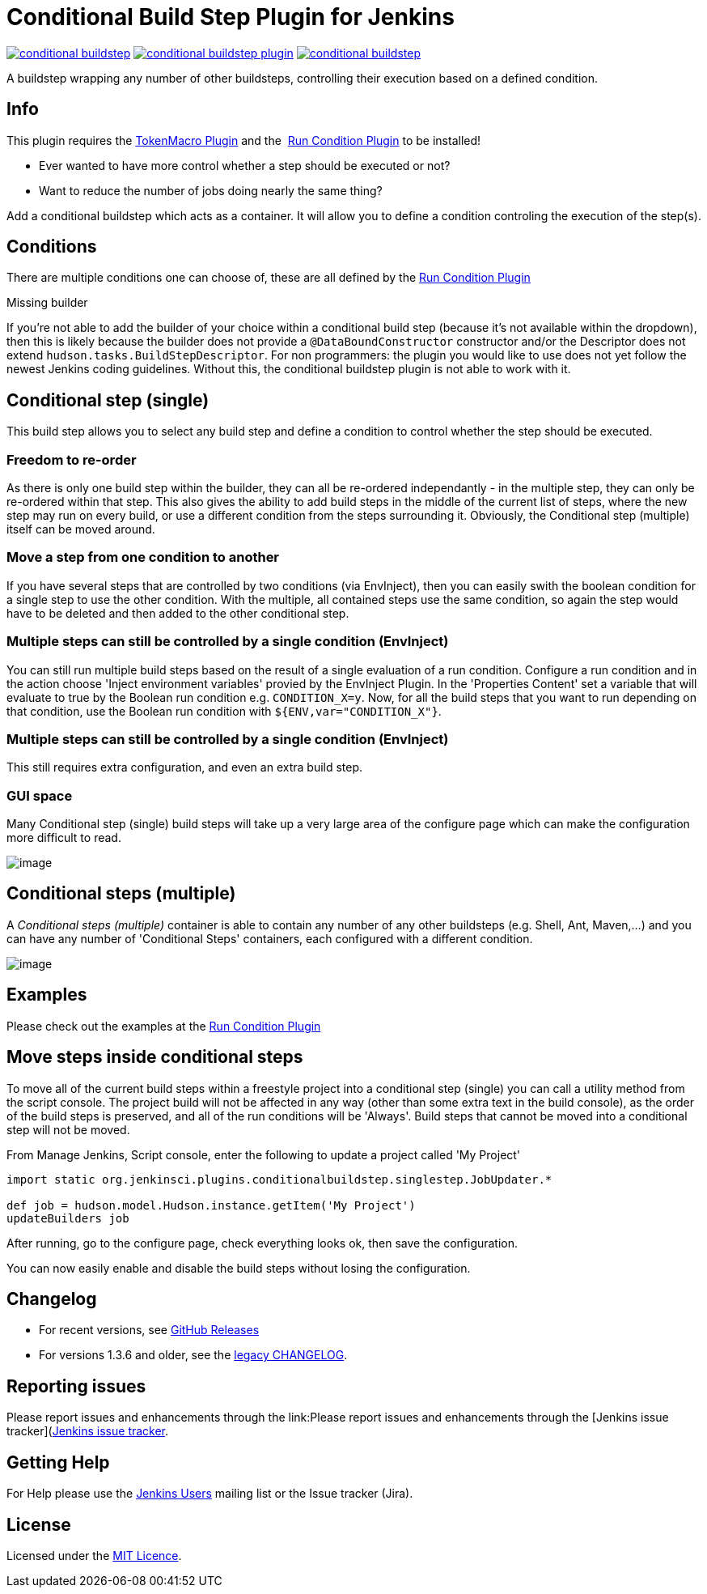 = Conditional Build Step Plugin for Jenkins

image:https://img.shields.io/jenkins/plugin/v/conditional-buildstep.svg[link="https://plugins.jenkins.io/conditional-buildstep"]
image:https://img.shields.io/github/release/jenkinsci/conditional-buildstep-plugin.svg?label=changelog[link="https://github.com/jenkinsci/conditional-buildstep-plugin/releases/latest"]
image:https://img.shields.io/jenkins/plugin/i/conditional-buildstep.svg?color=blue[link="https://plugins.jenkins.io/conditional-buildstep"]

A buildstep wrapping any number of other buildsteps, controlling their execution based on a defined condition.

== Info

This plugin requires the
https://plugins.jenkins.io/token-macro/[TokenMacro Plugin] and the 
https://plugins.jenkins.io/run-condition/[Run Condition Plugin] to be installed!

* Ever wanted to have more control whether a step should be executed or not?
* Want to reduce the number of jobs doing nearly the same thing?

Add a conditional buildstep which acts as a container.
It will allow you to define a condition controling the execution of the step(s).

== Conditions

There are multiple conditions one can choose of, these are all defined by the
https://plugins.jenkins.io/run-condition/[Run Condition Plugin]

Missing builder

If you're not able to add the builder of your choice within a
conditional build step (because it's not available within the dropdown),
then this is likely because the builder does not provide a
`@DataBoundConstructor` constructor and/or the Descriptor does not
extend `hudson.tasks.BuildStepDescriptor`.
For non programmers: the plugin you would like to use does not yet follow the newest Jenkins coding guidelines.
Without this, the conditional buildstep plugin is not able to work with it.

== Conditional step (single)

// TODO: Move https://wiki.jenkins-ci.org/pages/viewpage.action?pageId=59507542 to the documentation

This build step allows you to select any build step and define a
condition to control whether the step should be executed.

=== Freedom to re-order

As there is only one build step within the builder, they can all be re-ordered independantly - in the multiple step, they can only be re-ordered within that step.
This also gives the ability to add build steps in the middle of the current list of steps, where the new step may run on every build, or use a different condition from the steps surrounding it.
Obviously, the Conditional step (multiple) itself can be moved around.

=== Move a step from one condition to another

If you have several steps that are controlled by two conditions (via EnvInject), then you can easily swith the boolean condition for a single step to use the other condition.
With the multiple, all contained steps use the same condition, so again the step would have to be deleted and then added to the other conditional step.

=== Multiple steps can still be controlled by a single condition (EnvInject)

You can still run multiple build steps based on the result of a single evaluation of a run condition.
Configure a run condition and in the action choose 'Inject environment variables' provied by the EnvInject Plugin.
In the 'Properties Content' set a variable that will evaluate to true by the Boolean run condition e.g. `CONDITION_X=y`.
Now, for all the build steps that you want to run depending on that condition, use the Boolean run condition with `${ENV,var="CONDITION_X"}`.

=== Multiple steps can still be controlled by a single condition (EnvInject)

This still requires extra configuration, and even an extra build step.

=== GUI space

Many Conditional step (single) build steps will take up a very large area of the configure page which can make the configuration more difficult to read.

image:docs/images/screen-capture-1.jpg[image]

== Conditional steps (multiple)

A _Conditional steps (multiple)_ container is able to contain any number
of any other buildsteps (e.g. Shell, Ant, Maven,...) and you can have
any number of 'Conditional Steps' containers, each configured with a
different condition.

image:docs/images/screen-capture-2.jpg[image]

== Examples

Please check out the examples at the https://plugins.jenkins.io/run-condition/[Run Condition Plugin]

== Move steps inside conditional steps

To move all of the current build steps within a freestyle project into a conditional step (single) you can call a utility method from the script console.
The project build will not be affected in any way (other than some extra text in the build console), as the order of the build steps is preserved, and all of the run conditions will be 'Always'.
Build steps that cannot be moved into a conditional step will not be moved.

From Manage Jenkins, Script console, enter the following to update a project called 'My Project'

[source,groovy]
----
import static org.jenkinsci.plugins.conditionalbuildstep.singlestep.JobUpdater.*

def job = hudson.model.Hudson.instance.getItem('My Project')
updateBuilders job
----

After running, go to the configure page, check everything looks ok, then save the configuration.

You can now easily enable and disable the build steps without losing the configuration.

== Changelog

* For recent versions, see https://github.com/jenkinsci/conditional-buildstep-plugin/releases[GitHub Releases]
* For versions 1.3.6 and older, see the link:https://github.com/jenkinsci/conditional-buildstep-plugin/blob/master/CHANGELOG.adoc[legacy CHANGELOG].

== Reporting issues

Please report issues and enhancements through the link:Please report issues and enhancements through the [Jenkins issue tracker](https://www.jenkins.io/participate/report-issue/redirect/#15947)[Jenkins issue tracker].

== Getting Help

For Help please use the https://www.jenkins.io/mailing-lists/[Jenkins Users] mailing list or the Issue tracker (Jira).

== License

// TODO: Add License File to the repo
Licensed under the https://opensource.org/licenses/MIT[MIT Licence].
